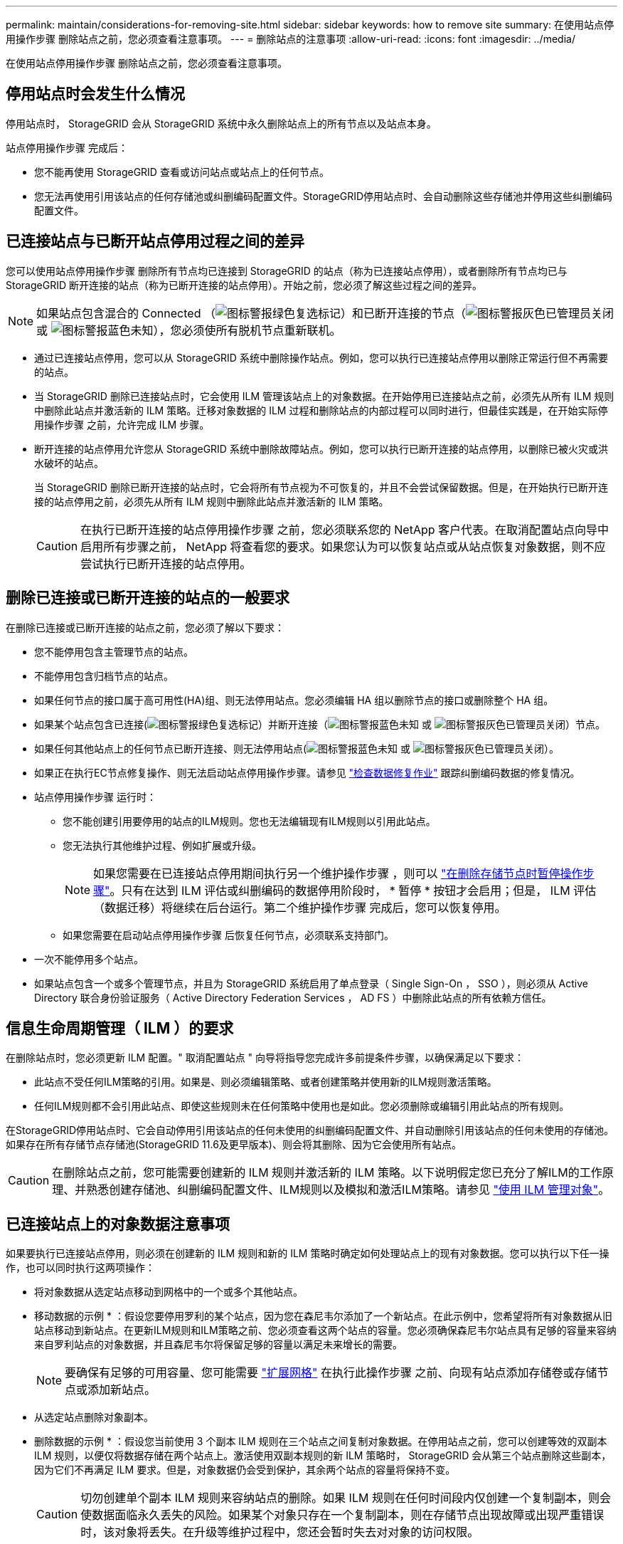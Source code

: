 ---
permalink: maintain/considerations-for-removing-site.html 
sidebar: sidebar 
keywords: how to remove site 
summary: 在使用站点停用操作步骤 删除站点之前，您必须查看注意事项。 
---
= 删除站点的注意事项
:allow-uri-read: 
:icons: font
:imagesdir: ../media/


[role="lead"]
在使用站点停用操作步骤 删除站点之前，您必须查看注意事项。



== 停用站点时会发生什么情况

停用站点时， StorageGRID 会从 StorageGRID 系统中永久删除站点上的所有节点以及站点本身。

站点停用操作步骤 完成后：

* 您不能再使用 StorageGRID 查看或访问站点或站点上的任何节点。
* 您无法再使用引用该站点的任何存储池或纠删编码配置文件。StorageGRID停用站点时、会自动删除这些存储池并停用这些纠删编码配置文件。




== 已连接站点与已断开站点停用过程之间的差异

您可以使用站点停用操作步骤 删除所有节点均已连接到 StorageGRID 的站点（称为已连接站点停用），或者删除所有节点均已与 StorageGRID 断开连接的站点（称为已断开连接的站点停用）。开始之前，您必须了解这些过程之间的差异。


NOTE: 如果站点包含混合的 Connected （image:../media/icon_alert_green_checkmark.png["图标警报绿色复选标记"]）和已断开连接的节点（image:../media/icon_alarm_gray_administratively_down.png["图标警报灰色已管理员关闭"] 或 image:../media/icon_alarm_blue_unknown.png["图标警报蓝色未知"]），您必须使所有脱机节点重新联机。

* 通过已连接站点停用，您可以从 StorageGRID 系统中删除操作站点。例如，您可以执行已连接站点停用以删除正常运行但不再需要的站点。
* 当 StorageGRID 删除已连接站点时，它会使用 ILM 管理该站点上的对象数据。在开始停用已连接站点之前，必须先从所有 ILM 规则中删除此站点并激活新的 ILM 策略。迁移对象数据的 ILM 过程和删除站点的内部过程可以同时进行，但最佳实践是，在开始实际停用操作步骤 之前，允许完成 ILM 步骤。
* 断开连接的站点停用允许您从 StorageGRID 系统中删除故障站点。例如，您可以执行已断开连接的站点停用，以删除已被火灾或洪水破坏的站点。
+
当 StorageGRID 删除已断开连接的站点时，它会将所有节点视为不可恢复的，并且不会尝试保留数据。但是，在开始执行已断开连接的站点停用之前，必须先从所有 ILM 规则中删除此站点并激活新的 ILM 策略。

+

CAUTION: 在执行已断开连接的站点停用操作步骤 之前，您必须联系您的 NetApp 客户代表。在取消配置站点向导中启用所有步骤之前， NetApp 将查看您的要求。如果您认为可以恢复站点或从站点恢复对象数据，则不应尝试执行已断开连接的站点停用。





== 删除已连接或已断开连接的站点的一般要求

在删除已连接或已断开连接的站点之前，您必须了解以下要求：

* 您不能停用包含主管理节点的站点。
* 不能停用包含归档节点的站点。
* 如果任何节点的接口属于高可用性(HA)组、则无法停用站点。您必须编辑 HA 组以删除节点的接口或删除整个 HA 组。
* 如果某个站点包含已连接(image:../media/icon_alert_green_checkmark.png["图标警报绿色复选标记"]）并断开连接（image:../media/icon_alarm_blue_unknown.png["图标警报蓝色未知"] 或 image:../media/icon_alarm_gray_administratively_down.png["图标警报灰色已管理员关闭"]）节点。
* 如果任何其他站点上的任何节点已断开连接、则无法停用站点(image:../media/icon_alarm_blue_unknown.png["图标警报蓝色未知"] 或 image:../media/icon_alarm_gray_administratively_down.png["图标警报灰色已管理员关闭"]）。
* 如果正在执行EC节点修复操作、则无法启动站点停用操作步骤。请参见 link:checking-data-repair-jobs.html["检查数据修复作业"] 跟踪纠删编码数据的修复情况。
* 站点停用操作步骤 运行时：
+
** 您不能创建引用要停用的站点的ILM规则。您也无法编辑现有ILM规则以引用此站点。
** 您无法执行其他维护过程、例如扩展或升级。
+

NOTE: 如果您需要在已连接站点停用期间执行另一个维护操作步骤 ，则可以 link:pausing-and-resuming-decommission-process-for-storage-nodes.html["在删除存储节点时暂停操作步骤"]。只有在达到 ILM 评估或纠删编码的数据停用阶段时， * 暂停 * 按钮才会启用；但是， ILM 评估（数据迁移）将继续在后台运行。第二个维护操作步骤 完成后，您可以恢复停用。

** 如果您需要在启动站点停用操作步骤 后恢复任何节点，必须联系支持部门。


* 一次不能停用多个站点。
* 如果站点包含一个或多个管理节点，并且为 StorageGRID 系统启用了单点登录（ Single Sign-On ， SSO ），则必须从 Active Directory 联合身份验证服务（ Active Directory Federation Services ， AD FS ）中删除此站点的所有依赖方信任。




== 信息生命周期管理（ ILM ）的要求

在删除站点时，您必须更新 ILM 配置。" 取消配置站点 " 向导将指导您完成许多前提条件步骤，以确保满足以下要求：

* 此站点不受任何ILM策略的引用。如果是、则必须编辑策略、或者创建策略并使用新的ILM规则激活策略。
* 任何ILM规则都不会引用此站点、即使这些规则未在任何策略中使用也是如此。您必须删除或编辑引用此站点的所有规则。


在StorageGRID停用站点时、它会自动停用引用该站点的任何未使用的纠删编码配置文件、并自动删除引用该站点的任何未使用的存储池。如果存在所有存储节点存储池(StorageGRID 11.6及更早版本)、则会将其删除、因为它会使用所有站点。


CAUTION: 在删除站点之前，您可能需要创建新的 ILM 规则并激活新的 ILM 策略。以下说明假定您已充分了解ILM的工作原理、并熟悉创建存储池、纠删编码配置文件、ILM规则以及模拟和激活ILM策略。请参见 link:../ilm/index.html["使用 ILM 管理对象"]。



== 已连接站点上的对象数据注意事项

如果要执行已连接站点停用，则必须在创建新的 ILM 规则和新的 ILM 策略时确定如何处理站点上的现有对象数据。您可以执行以下任一操作，也可以同时执行这两项操作：

* 将对象数据从选定站点移动到网格中的一个或多个其他站点。
+
* 移动数据的示例 * ：假设您要停用罗利的某个站点，因为您在森尼韦尔添加了一个新站点。在此示例中，您希望将所有对象数据从旧站点移动到新站点。在更新ILM规则和ILM策略之前、您必须查看这两个站点的容量。您必须确保森尼韦尔站点具有足够的容量来容纳来自罗利站点的对象数据，并且森尼韦尔将保留足够的容量以满足未来增长的需要。

+

NOTE: 要确保有足够的可用容量、您可能需要 link:../expand/index.html["扩展网格"] 在执行此操作步骤 之前、向现有站点添加存储卷或存储节点或添加新站点。

* 从选定站点删除对象副本。
+
* 删除数据的示例 * ：假设您当前使用 3 个副本 ILM 规则在三个站点之间复制对象数据。在停用站点之前，您可以创建等效的双副本 ILM 规则，以便仅将数据存储在两个站点上。激活使用双副本规则的新 ILM 策略时， StorageGRID 会从第三个站点删除这些副本，因为它们不再满足 ILM 要求。但是，对象数据仍会受到保护，其余两个站点的容量将保持不变。

+

CAUTION: 切勿创建单个副本 ILM 规则来容纳站点的删除。如果 ILM 规则在任何时间段内仅创建一个复制副本，则会使数据面临永久丢失的风险。如果某个对象只存在一个复制副本，则在存储节点出现故障或出现严重错误时，该对象将丢失。在升级等维护过程中，您还会暂时失去对对象的访问权限。





== 已连接站点停用的其他要求

在 StorageGRID 删除已连接站点之前，您必须确保满足以下条件：

* StorageGRID 系统中的所有节点的连接状态都必须为 * 已连接 * （image:../media/icon_alert_green_checkmark.png["图标警报绿色复选标记"]）；但是，节点可以具有活动警报。
+

NOTE: 如果一个或多个节点断开连接，您可以完成 " 取消配置站点 " 向导的步骤 1-4 。但是、除非所有节点均已连接、否则无法完成向导中启动停用过程的步骤5。

* 如果您计划删除的站点包含用于负载平衡的网关节点或管理节点、则可能需要
link:../expand/index.html["扩展网格"] 在另一站点添加等效的新节点。在启动站点停用操作步骤 之前，请确保客户端可以连接到替代节点。
* 如果要删除的站点包含高可用性（ HA ）组中的任何网关节点或管理节点，则可以完成 " 取消配置站点 " 向导的步骤 1-4 。但是、在从所有HA组中删除这些节点之前、您无法完成向导中启动停用过程的步骤5。如果现有客户端连接到包含站点中节点的 HA 组，则必须确保它们可以在删除站点后继续连接到 StorageGRID 。
* 如果客户端直接连接到您要删除的站点上的存储节点，则必须确保它们可以连接到其他站点上的存储节点，然后再启动站点停用操作步骤 。
* 您必须在其余站点上提供足够的空间、以容纳因任何活动ILM策略发生更改而要移动的任何对象数据。在某些情况下、您可能需要 link:../expand/index.html["扩展网格"] 在完成已连接站点的停用之前添加存储节点、存储卷或新站点。
* 您必须留出足够的时间来完成停用操作步骤 。StorageGRID ILM 过程可能需要数天，数周甚至数月才能从站点中移动或删除对象数据，然后才能停用此站点。
+

NOTE: 从站点移动或删除对象数据可能需要数天，数周甚至数月的时间，具体取决于站点上的数据量，系统上的负载，网络延迟以及所需 ILM 更改的性质。

* 您应尽可能早地完成 " 弃用站点 " 向导的步骤 1-4 。如果您允许在启动实际停用操作步骤 之前从站点移动数据，则停用操作步骤 将更快地完成，并且中断和性能影响更少（方法是在向导的步骤 5 中选择 * 启动停用 * ）。




== 断开连接的站点停用的其他要求

在 StorageGRID 删除已断开连接的站点之前，您必须确保满足以下条件：

* 您已联系您的 NetApp 客户代表。在取消配置站点向导中启用所有步骤之前， NetApp 将查看您的要求。
+

CAUTION: 如果您认为可以恢复站点或从站点恢复任何对象数据，则不应尝试执行已断开连接的站点停用。请参见
link:how-site-recovery-is-performed-by-technical-support.html["技术支持如何恢复站点"]。

* 站点上的所有节点的连接状态必须为以下之一：
+
** * 未知 * （image:../media/icon_alarm_blue_unknown.png["图标警报蓝色未知"])：由于未知原因、节点断开连接或节点上的服务意外关闭。例如，节点上的服务可能已停止，或者节点可能已因电源故障或意外中断而丢失网络连接。
** * 管理员关闭 * （image:../media/icon_alarm_gray_administratively_down.png["图标警报灰色已管理员关闭"]）：由于预期原因，节点未连接到网格。例如，节点上的一个或多个节点已正常关闭。


* 所有其他站点上的所有节点的连接状态都必须为 * 已连接 * （image:../media/icon_alert_green_checkmark.png["图标警报绿色复选标记"]）；但是，这些其他节点可能具有活动警报。
* 您必须了解，您将无法再使用 StorageGRID 查看或检索站点上存储的任何对象数据。当 StorageGRID 执行此操作步骤 时，它不会尝试保留已断开连接的站点中的任何数据。
+

NOTE: 如果您的 ILM 规则和策略旨在防止单个站点丢失，则其余站点上仍存在对象的副本。

* 您必须了解、如果站点包含对象的唯一副本、则对象将丢失、并且无法检索。




== 删除站点时的一致性注意事项

S3存储分段或Swift容器的一致性决定了StorageGRID是否在通知客户端对象成功装载之前将对象元数据完全复制到所有节点和站点。一致性可在不同存储节点和站点之间的对象可用性与这些对象的一致性之间实现平衡。

StorageGRID 删除站点时，需要确保不会向要删除的站点写入任何数据。因此、它会临时覆盖每个存储分段或容器的一致性。启动站点停用过程后， StorageGRID 会暂时使用强站点一致性来防止将对象元数据写入要删除的站点。

由于这种临时覆盖，请注意，如果其他站点上的多个节点不可用，则站点停用期间发生的任何客户端写入，更新和删除操作都可能失败。
